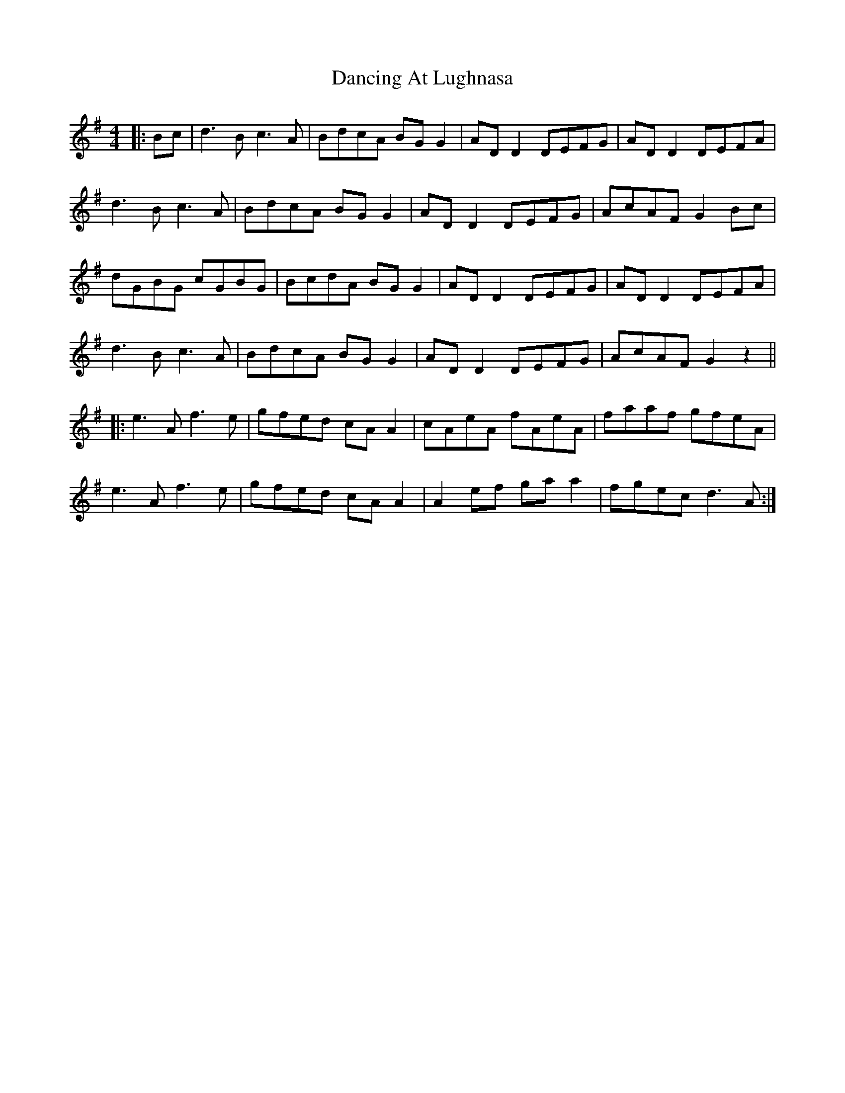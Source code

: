 X: 9332
T: Dancing At Lughnasa
R: reel
M: 4/4
K: Gmajor
|:Bc|d3B c3A|BdcA BG G2|AD D2 DEFG|AD D2 DEFA|
d3B c3A|BdcA BG G2|AD D2 DEFG|AcAF G2 Bc|
dGBG cGBG|BcdA BG G2|AD D2 DEFG|AD D2 DEFA|
d3B c3A|BdcA BG G2|AD D2 DEFG|AcAF G2z2||
|:e3A f3e|gfed cA A2|cAeA fAeA|faaf gfeA|
e3A f3e|gfed cA A2|A2 ef ga a2|fgec d3A:|


